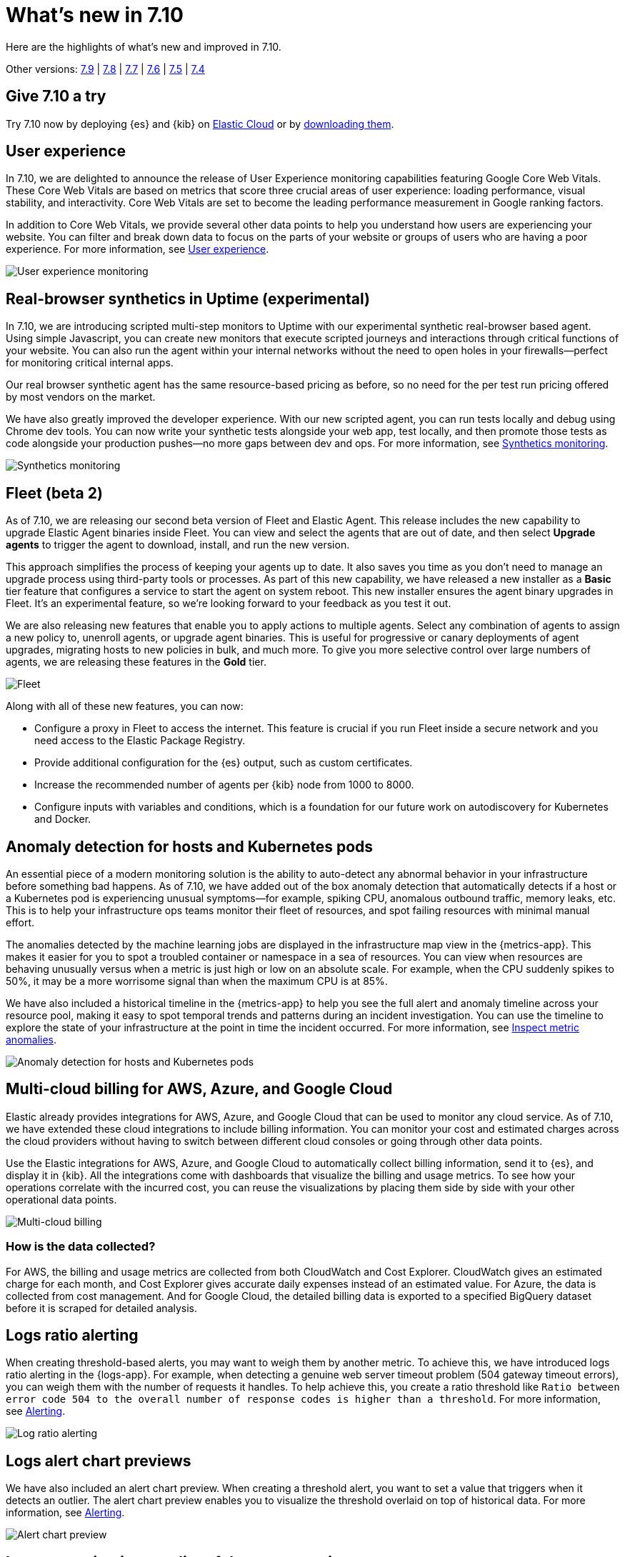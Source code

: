 :minor-version: 7.10

[[whats-new]]
= What's new in {minor-version}

Here are the highlights of what's new and improved in {minor-version}.

Other versions:
https://www.elastic.co/blog/whats-new-elastic-observability-7-9-0-unified-agent-kpi-overview-dashboard[7.9] |
https://www.elastic.co/blog/elastic-observability-7-8-0-released[7.8] |
https://www.elastic.co/blog/elastic-observability-7-7-0-released[7.7] |
https://www.elastic.co/blog/elastic-observability-7-6-0-released[7.6] |
https://www.elastic.co/blog/elastic-observability-7-5-0-released[7.5] |
https://www.elastic.co/blog/elastic-observability-update-7-4-0[7.4]

[discrete]
== Give {minor-version} a try

Try {minor-version} now by deploying {es} and {kib} on
https://www.elastic.co/cloud/elasticsearch-service/signup[Elastic Cloud] or
by https://www.elastic.co/start[downloading them].

[discrete]
== User experience

In {minor-version}, we are delighted to announce the release of User Experience monitoring
capabilities featuring Google Core Web Vitals. These Core Web Vitals are based on metrics
that score three crucial areas of user experience: loading performance, visual stability,
and interactivity. Core Web Vitals are set to become the leading performance measurement in Google ranking factors. 

In addition to Core Web Vitals, we provide several other data points to help you understand
how users are experiencing your website. You can filter and break down data to focus
on the parts of your website or groups of users who are having a poor experience.
For more information, see <<user-experience,User experience>>.

[role="screenshot"]
image::images/user-experience-tab.png[User experience monitoring]

[discrete]
== Real-browser synthetics in Uptime (experimental)

In {minor-version}, we are introducing scripted multi-step monitors to Uptime with our experimental
synthetic real-browser based agent. Using simple Javascript, you can create new monitors that execute
scripted journeys and interactions through critical functions of your website. You can also run the
agent within your internal networks without the need to open holes in your firewalls—perfect for
monitoring critical internal apps.

Our real browser synthetic agent has the same resource-based pricing as before, so no need for the
per test run pricing offered by most vendors on the market.

We have also greatly improved the developer experience. With our new scripted agent, you can run tests
locally and debug using Chrome dev tools. You can now write your synthetic tests alongside your web app,
test locally, and then promote those tests as code alongside your production pushes—no more gaps between
dev and ops. For more information, see https://www.elastic.co/what-is/synthetic-monitoring[Synthetics monitoring].

[role="screenshot"]
image::images/synthetic-monitoring.png[Synthetics monitoring]

[discrete]
== Fleet (beta 2)

As of {minor-version}, we are releasing our second beta version of Fleet and Elastic Agent. This release
includes the new capability to upgrade Elastic Agent binaries inside Fleet. You can view and select the
agents that are out of date, and then select *Upgrade agents* to trigger the agent to download,
install, and run the new version.

This approach simplifies the process of keeping your agents up to date. It also saves you time as you
don’t need to manage an upgrade process using third-party tools or processes. As part of this new
capability, we have released a new installer as a *Basic* tier feature that configures a service to start
the agent on system reboot. This new installer ensures the agent binary upgrades in Fleet. It's an experimental feature,
so we're looking forward to your feedback as you test it out.

We are also releasing new features that enable you to apply actions to multiple agents. Select any
combination of agents to assign a new policy to, unenroll agents, or upgrade agent binaries. This is useful
for progressive or canary deployments of agent upgrades, migrating hosts to new policies in bulk, and much
more. To give you more selective control over large numbers of agents, we are releasing these features in the *Gold* tier.

[role="screenshot"]
image::images/fleet-agents.png[Fleet]

Along with all of these new features, you can now:

* Configure a proxy in Fleet to access the internet. This feature is crucial if you run Fleet inside a
secure network and you need access to the Elastic Package Registry. 
* Provide additional configuration for the {es} output, such as custom certificates.
* Increase the recommended number of agents per {kib} node from 1000 to 8000.
* Configure inputs with variables and conditions, which is a foundation for our future work on autodiscovery
for Kubernetes and Docker. 

[discrete]
== Anomaly detection for hosts and Kubernetes pods

An essential piece of a modern monitoring solution is the ability to auto-detect any abnormal behavior
in your infrastructure before something bad happens. As of {minor-version}, we have added out of the
box anomaly detection that automatically detects if a host or a Kubernetes pod is experiencing unusual
symptoms—for example, spiking CPU, anomalous outbound traffic, memory leaks, etc. This is to help your
infrastructure ops teams monitor their fleet of resources, and spot failing resources with minimal manual effort.

The anomalies detected by the machine learning jobs are displayed in the infrastructure map view in the {metrics-app}.
This makes it easier for you to spot a troubled container or namespace in a sea of resources. You can view when
resources are behaving unusually versus when a metric is just high or low on an absolute scale. For example,
when the CPU suddenly spikes to 50%, it may be a more worrisome signal than when the maximum CPU is at 85%.

We have also included a historical timeline in the {metrics-app} to help you see the full alert and anomaly
timeline across your resource pool, making it easy to spot temporal trends and patterns during an incident
investigation. You can use the timeline to explore the state of your infrastructure at the point in time the
incident occurred. For more information, see <<inspect-metric-anomalies,Inspect metric anomalies>>.

[role="screenshot"]
image::images/anomaly-detect-host.png[Anomaly detection for hosts and Kubernetes pods]

[discrete]
== Multi-cloud billing for AWS, Azure, and Google Cloud

Elastic already provides integrations for AWS, Azure, and Google Cloud that can be used to monitor any cloud
service. As of {minor-version}, we have extended these cloud integrations to include billing information. You
can monitor your cost and estimated charges across the cloud providers without having to switch between different
cloud consoles or going through other data points.

Use the Elastic integrations for AWS, Azure, and Google Cloud to automatically collect billing information, send it
to {es}, and display it in {kib}. All the integrations come with dashboards that visualize the billing and usage
metrics. To see how your operations correlate with the incurred cost, you can reuse the visualizations by placing
them side by side with your other operational data points.

[role="screenshot"]
image::images/multi-cloud-billing.png[Multi-cloud billing]

[discrete]
=== How is the data collected?

For AWS, the billing and usage metrics are collected from both CloudWatch and Cost Explorer. CloudWatch gives an
estimated charge for each month, and Cost Explorer gives accurate daily expenses instead of an estimated value.
For Azure, the data is collected from cost management. And for Google Cloud, the detailed billing data is exported
to a specified BigQuery dataset before it is scraped for detailed analysis.

[discrete]
== Logs ratio alerting

When creating threshold-based alerts, you may want to weigh them by another metric. To achieve this, we have
introduced logs ratio alerting in the {logs-app}. For example, when detecting a genuine web server timeout problem
(504 gateway timeout errors), you can weigh them with the number of requests it handles. To help achieve this, you
create a ratio threshold like `Ratio between error code 504 to the overall number of response codes is higher than a threshold`.
For more information, see <<logs-threshold-alert,Alerting>>.

[role="screenshot"]
image::images/log-ratio-alerting.png[Log ratio alerting]

[discrete]
== Logs alert chart previews

We have also included an alert chart preview. When creating a threshold alert, you want to set a value that
triggers when it detects an outlier. The alert chart preview enables you to visualize the threshold overlaid on
top of historical data. For more information, see <<logs-threshold-alert,Alerting>>.

[role="screenshot"]
image::images/alert-chart-preview.png[Alert chart preview]

[discrete]
== Log categorization: quality of datasets warnings

In 7.6.0, we introduced https://www.elastic.co/blog/elastic-logs-7-6-0-released[log categorization], which is
a powerful tool that works well with machine-generated unstructured data and not as much for free-form text.
In {minor-version}, we have added the ability to identify inadequate datasets for categorization. On the Categories
page of the {logs-app}, a warning is displayed describing the specific dataset that is a misfit for categorization 
and provides a link to configure the job for filtering that dataset.

[role="screenshot"]
image::images/log-category-warn.png[Log categorization warnings]

[discrete]
== PCF logs integration (GA)

In 7.7.0 we announced the beta release of the Pivotal Cloud Foundry (PCF) integration which included an out-of-the-box
PCF operator and developer observability. As of {minor-version}, we have included PCF logs integration. This
follows working closely with customers to test functional and scaling aspects of PCF observability.

[discrete]
== Stack monitoring alerts

The {stack} monitoring features provide a way to keep a pulse on the health and performance of your {es} cluster.
In previous releases, you could use Watcher and create custom alerts on the collected monitoring data.

As of {minor-version}, we have added out-of-the-box {kib} alerts to notify you of potential issues in the {stack}.
Within {kib} the CPU threshold, Disk Usage, Memory Usage (JVM), and Missing monitoring data alerts are preconfigured
and available for selection. The alerts are also visible alongside your existing Watcher cluster alerts in the
Stack monitoring UI.

Each alert is preconfigured based on the best practices recommended by Elastic. However, you can *Enter setup mode*
and tailor them to meet your specific needs, including alert conditions and actions. Stack monitoring not only helps
you create the alerts but also provides suggestions for investigative workflows to make this a powerful debugging tool.

[role="screenshot"]
image::images/stack-alerts.png[Stack monitoring alerts]

[discrete]
== APM service maps

In 7.7.0, we introduced the service maps functionality into APM, and since then we have added data to make the maps
more actionable. We added health indicators to make it easier for you to determine the health of your instrumented
services and filtering to enable you to slice these maps based on your environments.

As of {minor-version}, we are delighted to announce the general availability of service maps. This release provides
a new layout to the maps. Curved connectors make it easier to visualize the connections between services.

Also, you can drag nodes into a structure that is easier for you to understand. To minimize the noise on the maps,
and to make them easier to navigate, multiple external service calls are automatically collapsed into groups to
display the relationships between sets of services and external connections.

[role="screenshot"]
image::images/service-map.png[APM service maps]

[discrete]
== Service inventory view with sparkline charts

In {minor-version}, we have added health indicators to the service inventory view. Powered by the APM {ml} integration,
these health indicators help spot services that need attention quickly. In addition to this, we have added a sparkline
chart to the inventory view to help you understand the historical performance of your service.

[role="screenshot"]
image::images/service-inventory.png[Service inventory view]

[discrete]
== Anomaly detection alerts

In {minor-version}, we have made the APM {ml} integration more actionable by adding the capability to create alerts
on this data. While static thresholds are great for creating basic alerts, they can potentially cause a lot of noise
when the underlying data is expected to be bursty. The new alert based on anomaly detection enables you to create alerts
that take bursty or seasonal traffic patterns into account and notify a user only when true anomalies are detected.

[role="screenshot"]
image::images/anomaly-detect-alert.png[Anomaly detection alerts]

[discrete]
== APM PHP agent (beta)

We are excited to introduce the PHP agent as a beta to Elastic APM. With this new agent, you get instant visibility
into the performance of your PHP applications. The addition of the PHP agent now extends our support of all the major
application development languages, which includes Java, .NET, GO, Python, Ruby, and Javascript.

[discrete]
== APM Java agent: Micrometer integration

With the Java agent release 1.18.0, we have added support for automatic metrics collection from Micrometer. The
metrics include cache statistics, thread pools, page hits, and also your custom business-related metrics, such as
revenue which you can view in {kib}. For information on how to set up and start collecting these
metrics, see our {apm-java-ref}/metrics.html#metrics-micrometer[Micrometer documentation].

[discrete]
== OpenTelemetry metrics intake

We extended the https://github.com/open-telemetry/opentelemetry-collector-contrib/tree/master/exporter/elasticexporter[Elastic exporter]
for OpenTelemetry Collector to collect metrics and export them to the APM server. The Elastic OpenTelemetry exporter
now supports both traces and metrics collection. OpenTelemetry metrics help to monitor business KPIs and technical
components that are not auto instrumented by the OpenTelemetry SDK.

Capturing insightful business metrics on applications with OpenTelemetry looks like this:

[source,opentelemetry]
----
// initialize metric
Meter meter = OpenTelemetry.getMeter("my-frontend-frontend");
DoubleValueRecorder orderValueRecorder = meter.doubleValueRecorderBuilder("order").build();


public void createOrder(HttpServletRequest request) {

   // create order in the database
   ...
   // increment business metrics for monitoring
   orderValueRecorder.record(orderPrice);
}
----

[discrete]
== Disk spooling for Beats (beta)

In {minor-version}, we have included the beta release of a new disk {filebeat-ref}/configuring-internal-queue.html[queue]
that stores the pending events on disk rather than the main memory. This enables Beats to queue a larger number of events
than what is possible with the memory queue, and also to save events when a Beat or device restarts. It provides increased
availability and reliability for cases like transient errors of the output; for example, when {es} is not available for some time.

[discrete]
== Enhanced overview page

In {minor-version}, the Observability overview page has been enhanced to include the User Experience chart.

[role="screenshot"]
image::images/obs-overview-ue.png[Enhanced overview page]

:!minor-version: 7.10